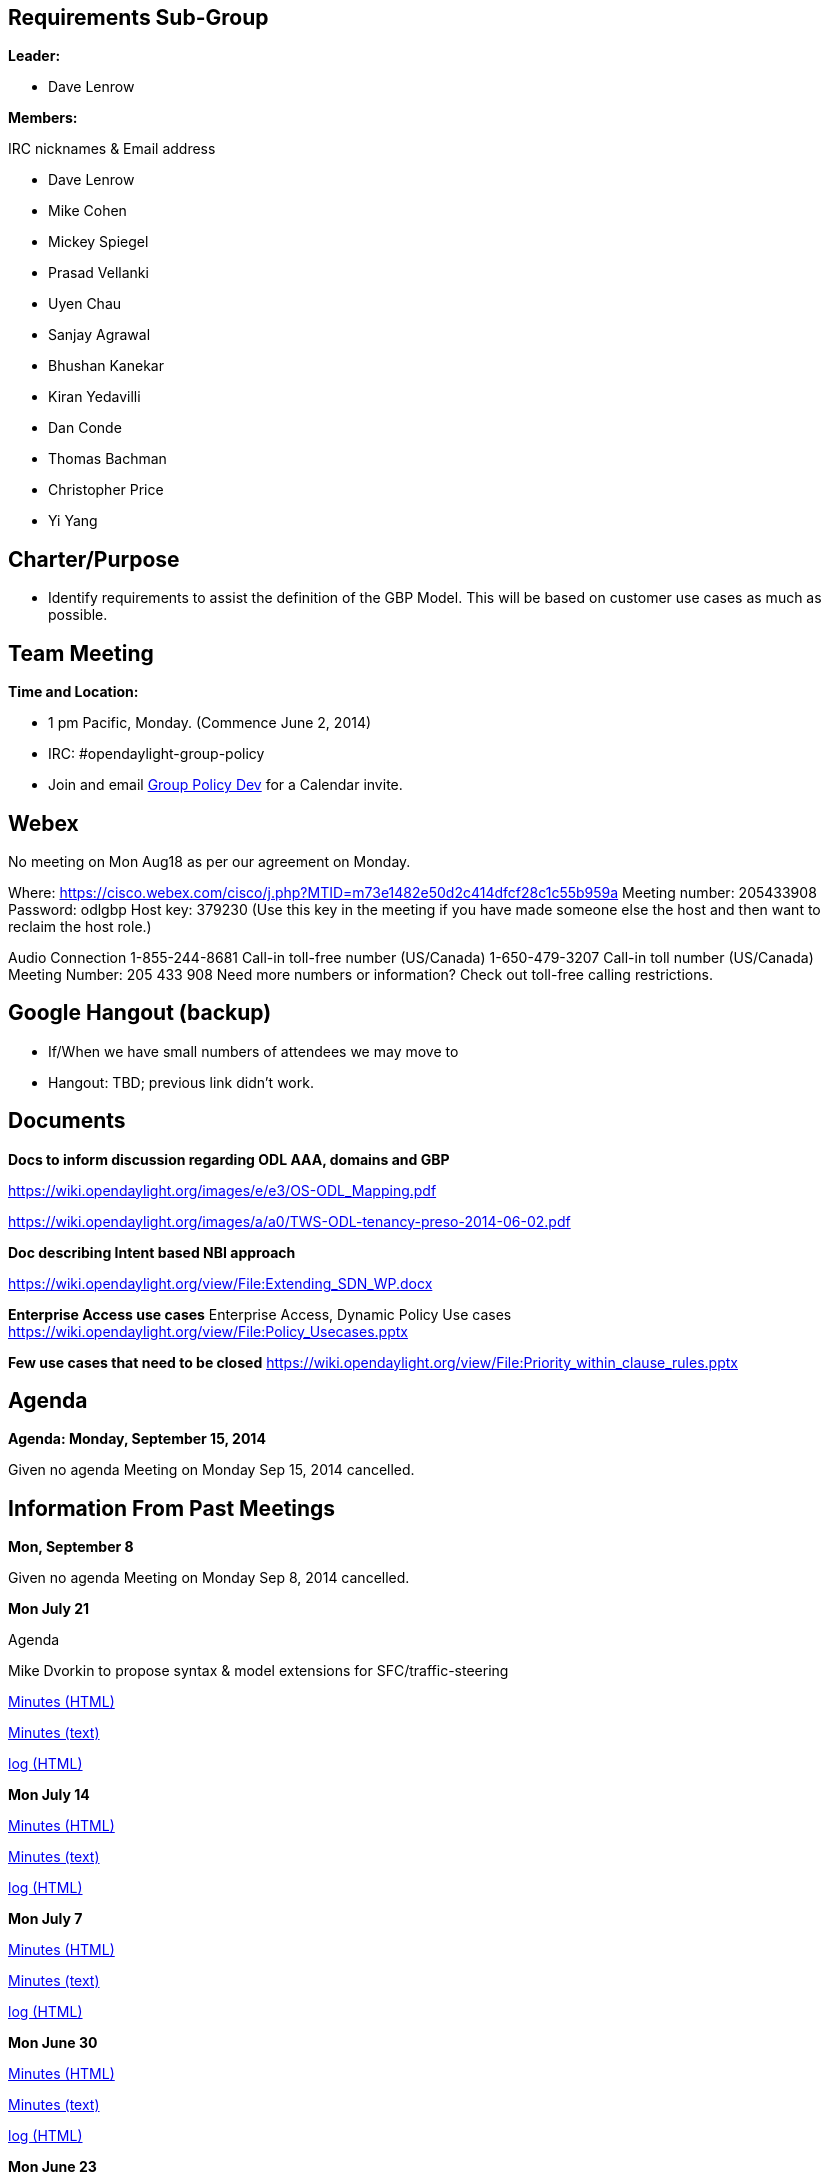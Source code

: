 [[requirements-sub-group]]
== Requirements Sub-Group

*Leader:*

* Dave Lenrow

*Members:*

IRC nicknames & Email address

* Dave Lenrow
* Mike Cohen
* Mickey Spiegel
* Prasad Vellanki
* Uyen Chau
* Sanjay Agrawal
* Bhushan Kanekar
* Kiran Yedavilli
* Dan Conde
* Thomas Bachman
* Christopher Price
* Yi Yang

[[charterpurpose]]
== Charter/Purpose

* Identify requirements to assist the definition of the GBP Model. This
will be based on customer use cases as much as possible.

[[team-meeting]]
== Team Meeting

*Time and Location:*

* 1 pm Pacific, Monday. (Commence June 2, 2014)
* IRC: #opendaylight-group-policy
* Join and email
mailto:groupbasedpolicy-dev@lists.opendaylight.org[Group Policy Dev] for
a Calendar invite.

[[webex]]
== Webex

No meeting on Mon Aug18 as per our agreement on Monday.

Where:
https://cisco.webex.com/cisco/j.php?MTID=m73e1482e50d2c414dfcf28c1c55b959a
Meeting number: 205433908 Password: odlgbp Host key: 379230 (Use this
key in the meeting if you have made someone else the host and then want
to reclaim the host role.)

Audio Connection 1-855-244-8681 Call-in toll-free number (US/Canada)
1-650-479-3207 Call-in toll number (US/Canada) Meeting Number: 205 433
908 Need more numbers or information? Check out toll-free calling
restrictions.

[[google-hangout-backup]]
== Google Hangout (backup)

* If/When we have small numbers of attendees we may move to
* Hangout: TBD; previous link didn't work.

[[documents]]
== Documents

*Docs to inform discussion regarding ODL AAA, domains and GBP*

https://wiki.opendaylight.org/images/e/e3/OS-ODL_Mapping.pdf

https://wiki.opendaylight.org/images/a/a0/TWS-ODL-tenancy-preso-2014-06-02.pdf

*Doc describing Intent based NBI approach*

https://wiki.opendaylight.org/view/File:Extending_SDN_WP.docx

*Enterprise Access use cases* Enterprise Access, Dynamic Policy Use
cases https://wiki.opendaylight.org/view/File:Policy_Usecases.pptx

*Few use cases that need to be closed*
https://wiki.opendaylight.org/view/File:Priority_within_clause_rules.pptx

[[agenda]]
== Agenda

*Agenda: Monday, September 15, 2014*

Given no agenda Meeting on Monday Sep 15, 2014 cancelled.

[[information-from-past-meetings]]
== Information From Past Meetings

*Mon, September 8*

Given no agenda Meeting on Monday Sep 8, 2014 cancelled.

*Mon July 21*

Agenda

Mike Dvorkin to propose syntax & model extensions for
SFC/traffic-steering

http://meetings.opendaylight.org/opendaylight-group-policy/2014/usecase_discussion/opendaylight-group-policy-usecase_discussion.2014-07-21-20.02.html[Minutes
(HTML)]

http://meetings.opendaylight.org/opendaylight-group-policy/2014/usecase_discussion/opendaylight-group-policy-usecase_discussion.2014-07-21-20.02.txt[Minutes
(text)]

http://meetings.opendaylight.org/opendaylight-group-policy/2014/usecase_discussion/opendaylight-group-policy-usecase_discussion.2014-07-21-20.02.log.html[log
(HTML)]

*Mon July 14*

http://meetings.opendaylight.org/opendaylight-group-policy/2014/gbp_usecase/opendaylight-group-policy-gbp_usecase.2014-07-14-20.03.html[Minutes
(HTML)]

http://meetings.opendaylight.org/opendaylight-group-policy/2014/gbp_usecase/opendaylight-group-policy-gbp_usecase.2014-07-14-20.03.txt[Minutes
(text)]

http://meetings.opendaylight.org/opendaylight-group-policy/2014/gbp_usecase/opendaylight-group-policy-gbp_usecase.2014-07-14-20.03.log.html[log
(HTML)]

*Mon July 7*

http://meetings.opendaylight.org/opendaylight-group-policy/2014/odl_usecases/opendaylight-group-policy-odl_usecases.2014-07-07-20.07.html[Minutes
(HTML)]

http://meetings.opendaylight.org/opendaylight-group-policy/2014/odl_usecases/opendaylight-group-policy-odl_usecases.2014-07-07-20.07.txt[Minutes
(text)]

http://meetings.opendaylight.org/opendaylight-group-policy/2014/odl_usecases/opendaylight-group-policy-odl_usecases.2014-07-07-20.07.log.html[log
(HTML)]

*Mon June 30*

http://meetings.opendaylight.org/opendaylight-group-policy/2014/gbp_requirements/opendaylight-group-policy-gbp_requirements.2014-06-30-20.00.html[Minutes
(HTML)]

http://meetings.opendaylight.org/opendaylight-group-policy/2014/gbp_requirements/opendaylight-group-policy-gbp_requirements.2014-06-30-20.00.txt[Minutes
(text)]

http://meetings.opendaylight.org/opendaylight-group-policy/2014/gbp_requirements/opendaylight-group-policy-gbp_requirements.2014-06-30-20.00.log.html[log
(HTML)]

*Mon June 23*

http://meetings.opendaylight.org/opendaylight-group-policy/2014/usecases/opendaylight-group-policy-usecases.2014-06-23-20.05.html[Minutes
(HTML)]

*Mon June 16*

Minutes: 6/16/2014

https://meetings.opendaylight.org/opendaylight-group-policy/2014/group_policy_requirements/opendaylight-group-policy-group_policy_requirements.2014-06-16-20.08.html

Presentation 6/16/2014

https://wiki.opendaylight.org/images/f/fc/GBP_Requirements_Weekly_Meeting_6-16-2014.pdf

*Mon June 2*

https://meetings.opendaylight.org/opendaylight-group-policy/2014/odl_gbp_requirements/opendaylight-group-policy-odl_gbp_requirements.2014-06-02-20.01.html

Presentation:
https://wiki.opendaylight.org/images/c/c9/GBP_Requirements_Weekly_Meeting_6-2-2014.pdf
